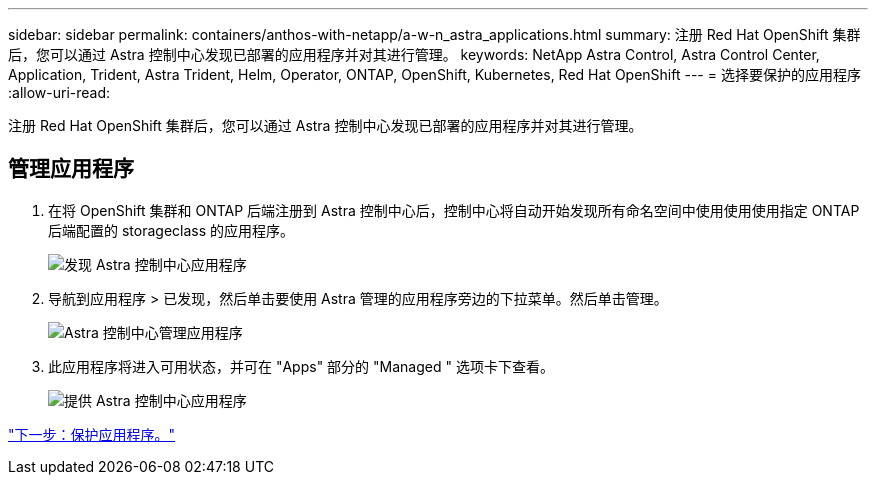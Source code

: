 ---
sidebar: sidebar 
permalink: containers/anthos-with-netapp/a-w-n_astra_applications.html 
summary: 注册 Red Hat OpenShift 集群后，您可以通过 Astra 控制中心发现已部署的应用程序并对其进行管理。 
keywords: NetApp Astra Control, Astra Control Center, Application, Trident, Astra Trident, Helm, Operator, ONTAP, OpenShift, Kubernetes, Red Hat OpenShift 
---
= 选择要保护的应用程序
:allow-uri-read: 


[role="lead"]
注册 Red Hat OpenShift 集群后，您可以通过 Astra 控制中心发现已部署的应用程序并对其进行管理。



== 管理应用程序

. 在将 OpenShift 集群和 ONTAP 后端注册到 Astra 控制中心后，控制中心将自动开始发现所有命名空间中使用使用使用指定 ONTAP 后端配置的 storageclass 的应用程序。
+
image:redhat_openshift_image98.jpg["发现 Astra 控制中心应用程序"]

. 导航到应用程序 > 已发现，然后单击要使用 Astra 管理的应用程序旁边的下拉菜单。然后单击管理。
+
image:redhat_openshift_image99.jpg["Astra 控制中心管理应用程序"]

. 此应用程序将进入可用状态，并可在 "Apps" 部分的 "Managed " 选项卡下查看。
+
image:redhat_openshift_image100.jpg["提供 Astra 控制中心应用程序"]



link:rh-os-n_astra_protect.html["下一步：保护应用程序。"]
